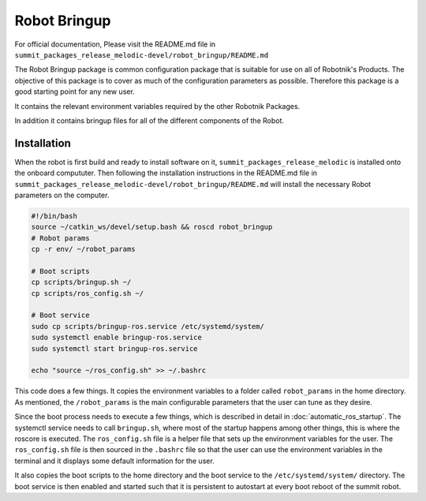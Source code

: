 Robot Bringup
=============

For official documentation, Please visit the README.md file in ``summit_packages_release_melodic-devel/robot_bringup/README.md``

The Robot Bringup package is common configuration package that is suitable for use on all of Robotnik's Products. The objective of this package is to cover as much of the configuration parameters as possible. Therefore this package is a good starting point for any new user.

It contains the relevant environment variables required by the other Robotnik Packages. 

In addition it contains bringup files for all of the different components of the Robot.  

Installation
------------

When the robot is first build and ready to install software on it,   ``summit_packages_release_melodic`` is installed onto the onboard compututer. Then following the installation instructions in the README.md file in ``summit_packages_release_melodic-devel/robot_bringup/README.md`` will install the necessary Robot parameters on the computer. 

.. code-block:: bash

    #!/bin/bash
    source ~/catkin_ws/devel/setup.bash && roscd robot_bringup
    # Robot params
    cp -r env/ ~/robot_params

    # Boot scripts
    cp scripts/bringup.sh ~/
    cp scripts/ros_config.sh ~/

    # Boot service
    sudo cp scripts/bringup-ros.service /etc/systemd/system/
    sudo systemctl enable bringup-ros.service
    sudo systemctl start bringup-ros.service

    echo "source ~/ros_config.sh" >> ~/.bashrc


This code does a few things. It copies the environment variables to a folder called ``robot_params`` in the home directory. As mentioned, the ``/robot_params`` is the main configurable parameters that the user can tune as they desire.

Since the boot process needs to execute a few things, which is described in detail in :doc:`automatic_ros_startup`. The systemctl service needs to call ``bringup.sh``, where most of the startup happens among other things, this is where the roscore is executed. The ``ros_config.sh`` file is a helper file that sets up the environment variables for the user. The ``ros_config.sh`` file is then sourced in the ``.bashrc`` file so that the user can use the environment variables in the terminal and it displays some default information for the user.

It also copies the boot scripts to the home directory and the boot service to the ``/etc/systemd/system/`` directory. The boot service is then enabled and started such that it is persistent to autostart at every boot reboot of the summit robot. 
